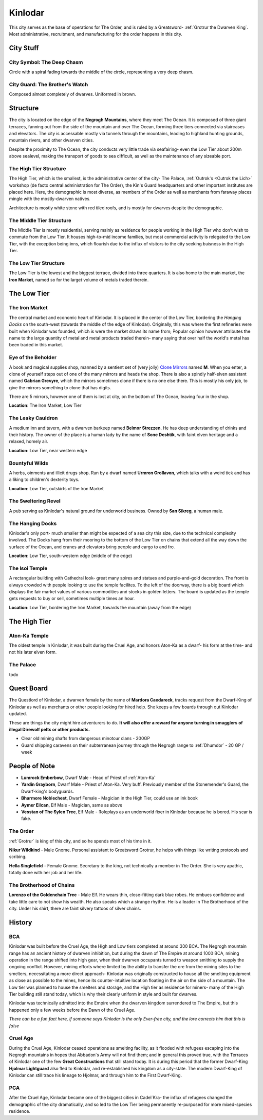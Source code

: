 Kinlodar
========

This city serves as the base of operations for The Order, and is ruled by a Greatsword- 
:ref:`Grotrur the Dwarven King`. Most administrative, recruitment, and manufacturing for
the order happens in this city. 

City Stuff
----------

City Symbol: The Deep Chasm
~~~~~~~~~~~~~~~~~~~~~~~~~~~

Circle with a spiral fading towards the middle of the circle, representing a very deep chasm.

City Guard: The Brother's Watch
~~~~~~~~~~~~~~~~~~~~~~~~~~~~~~~

Composed almost completely of dwarves. Uniformed in brown.


Structure
---------

The city is located on the edge of the **Negrogh Mountains**, where they meet The Ocean. 
It is composed of three giant terraces, fanning out from the side of the mountain and over
The Ocean, forming three tiers connected via staircases and elevators. The city is accessable
mostly via tunnels through the mountains, leading to highland hunting grounds, mountain rivers,
and other dwarven cities. 

Despite the proximity to The Ocean, the city conducts very little trade via seafairing- even the
Low Tier about 200m above sealevel, making the transport of goods to sea difficult, as well
as the maintenance of any sizeable port.

The High Tier Structure
~~~~~~~~~~~~~~~~~~~~~~~

The High Tier, which is the smallest, is the administrative center of the city- The Palace, 
:ref:`Outrok's <Outrok the Lich>` workshop (de facto central administration for The Order), 
the Kin's Guard headquarters and other important institutes are placed here. Here, 
the demographic is most diverse, as members of the Order as well as merchants from faraway places
mingle with the mostly-dwarven natives.

Architecture is mostly white stone with red tiled roofs, and is mostly for dwarves despite the demographic.


The Middle Tier Structure
~~~~~~~~~~~~~~~~~~~~~~~~~

The Middle Tier is mostly residential, serving mainly as residence for people working in the High Tier
who don't wish to commute from the Low Tier. It houses high-to-mid income families, but most commercial 
activity is relegated to the Low Tier, with the exception being inns, which flourish due to the influx
of visitors to the city seeking buisness in the High Tier.


The Low Tier Structure
~~~~~~~~~~~~~~~~~~~~~~

The Low Tier is the lowest and the biggest terrace, divided into three quarters. It is also home to the main market,
the **Iron Market**, named so for the larget volume of metals traded therein.


The Low Tier
------------

The Iron Market
~~~~~~~~~~~~~~~

The central market and economic heart of Kinlodar. It is placed in the center of the Low Tier, bordering the `Hanging Docks`
on the south-west (towards the middle of the edge of Kinlodar). Originally, this was where the first refineries were built
when Kinlodar was founded, which is were the market draws its name from; Popular opinion however attributes the name to
the large quantity of metal and metal products traded therein- many saying that over half the world's metal has been traded in
this market.


Eye of the Beholder
~~~~~~~~~~~~~~~~~~~

A book and magical supplies shop, manned by a sentient set of (very jolly) `Clone Mirrors`_ named **M**.
When you enter, a clone of yourself steps out of one of the many mirrors and heads the shop. 
There is also a spindly half-elven assistant named **Gabrian Grevyre**, which the mirrors sometimes
clone if there is no one else there. This is mostly his only job, to give the mirrors something to clone
that has digits.

There are 5 mirrors, however one of them is lost at city, on the bottom of The Ocean, leaving four
in the shop.

**Location**: The Iron Market, Low Tier

.. _Clone Mirrors: https://pf2easy.com/index.php?id=21855&name=clone_mirrors

The Leaky Cauldron
~~~~~~~~~~~~~~~~~~

A medium inn and tavern, with a dwarven barkeep named **Belmor Strezzen**.
He has deep understanding of drinks and their history. The owner of the place
is a human lady by the name of **Sone Deshtik**, with faint elven heritage and a
relaxed, homely air.

**Location**: Low Tier, near western edge

Bountyful Wilds
~~~~~~~~~~~~~~~

A herbs, oinments and illicit drugs shop. Run by a dwarf named **Urmron Grollavon**, which talks with a
weird tick and has a liking to children's dexterity toys.

**Location**: Low Tier, outskirts of the Iron Market

The Sweltering Revel
~~~~~~~~~~~~~~~~~~~~

A pub serving as Kinlodar's natural ground for underworld business. Owned by **San Sikreg**, a human male.

The Hanging Docks
~~~~~~~~~~~~~~~~~

Kinlodar's only port- much smaller than might be expected of a sea city this size, due to the technical complexity involved.
The Docks hang from their mooring to the bottom of the Low Tier on chains that extend all the way down the surface of the Ocean,
and cranes and elevators bring people and cargo to and fro.  

**Location**: Low Tier, south-western edge (middle of the edge)

The Isoi Temple
~~~~~~~~~~~~~~~

A rectangular building with Cathedral look- great many spires and statues and purple-and-gold decoration.
The front is always crowded with people looking to use the temple facilites. To the left of the 
doorway, there is a big board which displays the fair market values of various commodities and stocks in golden
letters. The board is updated as the temple gets requests to buy or sell, sometimes
multiple times an hour.

**Location**: Low Tier, bordering the Iron Market, towards the mountain (away from the edge)

The High Tier
-------------

Aton-Ka Temple
~~~~~~~~~~~~~~

The oldest temple in Kinlodar, it was built during the Cruel Age, and honors Aton-Ka as a dwarf- his form
at the time- and not his later elven form. 

The Palace 
~~~~~~~~~~~

todo


Quest Board
-----------

The Questlord of Kinlodar, a dwarven female by the name of **Mardora Caedareck**, tracks request from the 
Dwarf-King of Kinlodar as well as merchants or other people looking for hired help. She keeps a few boards
through out Kinlodar updated.

These are things the city might hire adventurers to do.
**It will also offer a reward for anyone turning in smugglers of illegal Direwolf pelts or other products.**

- Clear old mining shafts from dangerous minotour clans - 200GP
- Guard shipping caravens on their subterranean journey through the Negrogh range to :ref:`Dhumdor` - 20 GP / week

People of Note
--------------

- **Lumrock Emberbow**, Dwarf Male - Head of Priest of :ref:`Aton-Ka`
- **Yardin Grayborn**, Dwarf Male - Priest of Aton-Ka. Very buff. Previously member of the Stonemender's Guard, the Dwarf-king's
  bodyguards.
- **Bharmore Noblechest**, Dwarf Female - Magician in the High Tier, could use an ink book
- **Aymer Eilcan**,  Elf Male - Magician, same as above
- **Vesstan of The Sylen Tree**, Elf Male - Roleplays as an underworld fixer in Kinlodar because he is bored. His scar is fake.

The Order
~~~~~~~~~

:ref:`Grotrur` is king of this city, and so he spends most of his time in it. 

**Nikur Wildkind** - Male Gnome. Personal assistant to Greatsword Grotrur, he
helps with things like writing protocols and scribing.

**Hella Singlefield** - Female Gnome. Secretary to the king, not technically a
member in The Order. She is very apathic, totally done with her job and her life.

The Brotherhood of Chains
~~~~~~~~~~~~~~~~~~~~~~~~~

**Lorenzo of the Goldenchain Tree** - Male Elf. He wears thin, close-fitting
dark blue robes. He embues confidence and take little care to not show his
wealth. He also speaks which a strange rhythm. He is a leader in The Brotherhood of the city.
Under his shirt, there are faint silvery tattoos of silver chains.

History
-------


BCA
~~~

Kinlodar was built before the Cruel Age, the High and Low tiers completed at around 300 BCA. The Negrogh mountain range has
an ancient history of dwarven inhibition, but during the dawn of The Empire at around 1000 BCA, mining operation in the range
shifted into high gear, when their dwarven occupants turned to weapon smithing to supply the ongoing conflict. However, mining
efforts where limited by the ability to transfer the ore from the mining sites to the smelters, necessitating a more direct approach-
Kinlodar was originally constructed to house all the smelting equipment as close as possible to the mines, hence its
counter-intuitive location floating in the air on the side of a mountain. The Low tier was planned to house the smelters and storage,
and the High tier as residence for miners- many of the High Tier building still stand today, which is why their clearly uniform in style
and built for dwarves.

Kinlodar was technically admitted into the Empire when the dwarven kingdom surrendered to The Empire, but this happened
only a few weeks before the Dawn of the Cruel Age.

*There can be a fun fact here, if someone says Kinlodar is the only Ever-free city, and the lore corrects him that this is false*

Cruel Age
~~~~~~~~~

During the Cruel Age, Kinlodar ceased operations as smelting facility, as it flooded with refugees escaping into the Negrogh mountains
in hopes that Abbadon's Army will not find them; and in general this proved true, with the Terraces of Kinlodar one of the few **Great
Constructions** that still stand today. It is during this period that the former Dwarf-King **Hjolmar Lightguard**
also fled to Kinlodar, and re-established his kingdom as a city-state. The modern Dwarf-King of Kinlodar can still trace his lineage to Hjolmar,
and through him to the First Dwarf-King.

PCA
~~~

After the Cruel Age, Kinlodar became one of the biggest cities in Cadel`Kra- the influx of refugees changed the demographic of the city dramatically, 
and so led to the Low Tier being permanently re-purposed for more mixed-species residence. 
